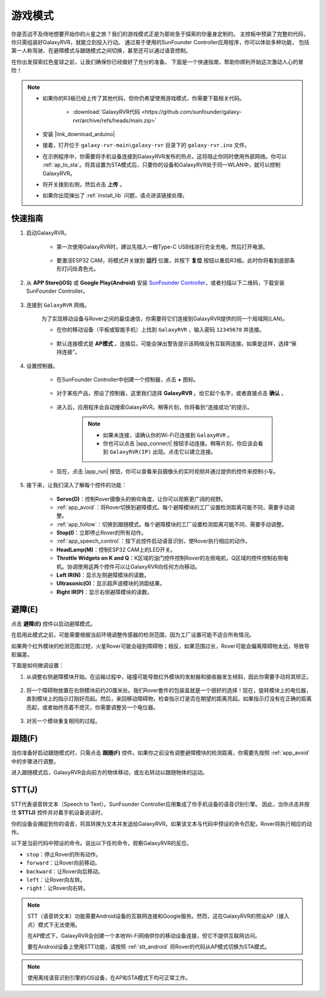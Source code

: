 .. _play_mode:

游戏模式
=========================

你是否迫不及待地想要开始你的火星之旅？我们的游戏模式正是为那些急于探索的你量身定制的。
主控板中预装了完整的代码，你只需组装好GalaxyRVR，就能立刻投入行动。
通过易于使用的SunFounder Controller应用程序，你可以体验多种功能，
包括第一人称驾驶、在避障模式与跟随模式之间切换，甚至还可以通过语音控制。

.. raw:: html
    
    <video width="600" loop autoplay muted>
        <source src="_static/video/play_mode.mp4" type="video/mp4">
        Your browser does not support the video tag.
    </video>

在你出发探索红色星球之前，让我们确保你已经做好了充分的准备。
下面是一个快速指南，帮助你顺利开始这次激动人心的冒险！

.. note::

    * 如果你的R3板已经上传了其他代码，但你仍希望使用游戏模式，你需要下载相关代码。

        * :download:`GalaxyRVR代码 <https://github.com/sunfounder/galaxy-rvr/archive/refs/heads/main.zip>`

    * 安装 |link_download_arduino|

    * 接着，打开位于 ``galaxy-rvr-main\galaxy-rvr`` 目录下的 ``galaxy-rvr.ino`` 文件。

    * 在示例程序中，你需要将手机设备连接到GalaxyRVR发布的热点，这将阻止你同时使用外部网络。你可以 :ref:`ap_to_sta`。将其设置为STA模式后，只要你的设备和GalaxyRVR处于同一WLAN中，就可以控制GalaxyRVR。
 
    * 将开关拨到右侧，然后点击 **上传** 。

    * 如果你出现弹出了  :ref:`install_lib`  问题，请点进该链接处理。

    .. image:: img/camera_upload.png
        :width: 400
        :align: center


快速指南
---------------------

#. 启动GalaxyRVR。

    * 第一次使用GalaxyRVR时，建议先插入一根Type-C USB线进行完全充电，然后打开电源。

        .. raw:: html

            <video width="600" loop autoplay muted>
                <source src="_static/video/play_start.mp4" type="video/mp4">
                Your browser does not support the video tag.
            </video>

    * 要激活ESP32 CAM，将模式开关拨到 **运行** 位置，并按下 **复位** 按钮以重启R3板。此时你将看到底部条形灯闪烁青色光。

        .. raw:: html

            <video width="600" loop autoplay muted>
                <source src="_static/video/play_reset.mp4" type="video/mp4">
                Your browser does not support the video tag.
            </video>

#. 从 **APP Store(iOS)** 或 **Google Play(Android)** 安装 `SunFounder Controller <https://docs.sunfounder.com/projects/sf-controller/en/latest/>`_，或者扫描以下二维码，下载安装SunFounder Controller。

        .. image:: img/app/qrcode.png
         :width: 60%

            

#. 连接到 ``GalaxyRVR`` 网络。

    为了实现移动设备与Rover之间的最佳通信，你需要将它们连接到GalaxyRVR提供的同一个局域网(LAN)。

    * 在你的移动设备（平板或智能手机）上找到 ``GalaxyRVR`` ，输入密码 ``12345678`` 并连接。

        .. image:: img/app/camera_lan.png

    * 默认连接模式是 **AP模式** 。连接后，可能会弹出警告提示该网络没有互联网连接。如果是这样，选择“保持连接”。

        .. image:: img/app/camera_stay1.png

#. 设置控制器。

    * 在SunFounder Controller中创建一个控制器，点击 **+** 图标。

        .. image:: img/app/app1.jpg

    * 对于某些产品，预设了控制器，这里我们选择 **GalaxyRVR** 。给它起个名字，或者直接点击 **确认** 。

        .. image:: img/app/play_preset1.jpg

    * 进入后，应用程序会自动搜索GalaxyRVR。稍等片刻，你将看到“连接成功”的提示。

        .. image:: img/app/auto_connect.jpg

        .. note::

            * 如果未连接，请确认你的Wi-Fi已连接到 ``GalaxyRVR`` 。
            * 你也可以点击 |app_connect| 按钮手动连接。稍等片刻，你应该会看到 ``GalaxyRVR(IP)`` 出现。点击它以建立连接。

            .. image:: img/app/camera_connect.png
                :width: 300
                :align: center

    * 现在，点击 |app_run| 按钮，你可以查看来自摄像头的实时视频并通过提供的控件来控制小车。

        .. image:: img/app/play_run_view.jpg

#. 接下来，让我们深入了解每个控件的功能：


        * **Servo(D)**：控制Rover摄像头的俯仰角度，让你可以观察更广阔的视野。

        * :ref:`app_avoid`：将Rover切换到避障模式。每个避障模块的工厂设置检测距离可能不同，需要手动调整。

        * :ref:`app_follow`：切换到跟随模式。每个避障模块的工厂设置检测距离可能不同，需要手动调整。

        * **Stop(I)**：立即停止Rover的所有动作。

        * :ref:`app_speech_control`：按下此控件启动语音识别，使Rover执行相应的动作。

        * **HeadLamp(M)**：控制ESP32 CAM上的LED开关。

        * **Throttle Widgets on K and Q**：K区域的油门控件控制Rover的左侧电机，Q区域的控件控制右侧电机。协调使用这两个控件可以让GalaxyRVR向任何方向移动。

        * **Left IR(N)**：显示左侧避障模块的读数。

        * **Ultrasonic(O)**：显示超声波模块的测距结果。

        * **Right IR(P)**：显示右侧避障模块的读数。

.. _app_avoid:

避障(E)
------------------------

点击 **避障(E)** 控件以启动避障模式。

在启用此模式之前，可能需要根据当前环境调整传感器的检测范围，因为工厂设置可能不适合所有情况。

如果两个红外模块的检测范围过短，火星Rover可能会碰到障碍物；相反，如果范围过长，Rover可能会偏离障碍物太远，导致导航偏差。

下面是如何微调设置：

#. 从调整右侧避障模块开始。在运输过程中，碰撞可能导致红外模块的发射器和接收器发生倾斜，因此你需要手动将其矫正。

    .. raw:: html

        <video width="600" loop autoplay muted>
            <source src="_static/video/ir_adjust1.mp4" type="video/mp4">
            Your browser does not support the video tag.
        </video>

#. 将一个障碍物放置在右侧模块前约20厘米处。我们Rover套件的包装盒就是一个很好的选择！现在，旋转模块上的电位器，直到模块上的指示灯刚好亮起。然后，来回移动障碍物，检查指示灯是否在期望的距离亮起。如果指示灯没有在正确的距离亮起，或者始终亮着不熄灭，你需要调整另一个电位器。

    .. raw:: html

        <video width="600" loop autoplay muted>
            <source src="_static/video/ir_adjust2.mp4" type="video/mp4">
            Your browser does not support the video tag.
        </video>

#. 对另一个模块重复相同的过程。

.. _app_follow:

跟随(F)
------------

当你准备好启动跟随模式时，只需点击 **跟随(F)** 控件。如果你之前没有调整避障模块的检测距离，你需要先按照 :ref:`app_avoid` 中的步骤进行调整。

进入跟随模式后，GalaxyRVR会向前方的物体移动，或左右转动以跟随物体的运动。

.. _app_speech_control:

STT(J)
-------------------


STT代表语音转文本（Speech to Text）。SunFounder Controller应用集成了你手机设备的语音识别引擎。
因此，当你点击并按住 **STT(J)** 控件并对着手机设备说话时，

你的设备会捕捉到你的语音，将其转换为文本并发送给GalaxyRVR。如果该文本与代码中预设的命令匹配，Rover将执行相应的动作。

以下是当前代码中预设的命令。说出以下任何命令，观察GalaxyRVR的反应。

.. image:: img/app/play_speech.png
    :width: 600

* ``stop``：停止Rover的所有动作。
* ``forward``：让Rover向前移动。
* ``backward``：让Rover向后移动。
* ``left``：让Rover向左转。
* ``right``：让Rover向右转。

.. note::

    STT（语音转文本）功能需要Android设备的互联网连接和Google服务。然而，这在GalaxyRVR的预设AP（接入点）模式下无法使用。
    
    在AP模式下，GalaxyRVR会创建一个本地Wi-Fi网络供你的移动设备连接，但它不提供互联网访问。
    
    要在Android设备上使用STT功能，请按照 :ref:`stt_android` 将Rover的代码从AP模式切换为STA模式。

.. note::

    使用离线语音识别引擎的iOS设备，在AP和STA模式下均可正常工作。
